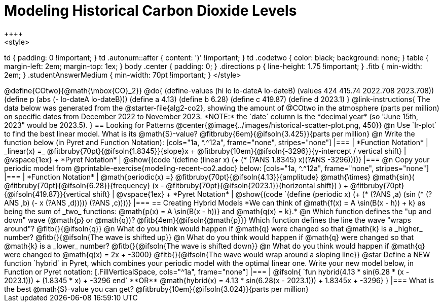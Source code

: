 = Modeling Historical Carbon Dioxide Levels
++++
<style>
td { padding: 0 !important; }
td .autonum::after { content: ')' !important; }
td .codetwo { color: black; background: none; }
table { margin-left: 2em; margin-top: 1ex; }
body .center { padding: 0; }
.directions p { line-height: 1.75 !important; }
.fitb { min-width: 2em; }
.studentAnswerMedium { min-width: 70pt !important; }
</style>
++++

@define{COtwo}{@math{\mbox{CO}_2}}
@do{
(define-values (hi lo lo-dateA lo-dateB) (values 424 415.74 2022.708 2023.708))
(define p (abs (- lo-dateA lo-dateB)))
(define a 4.13)
(define b 6.28)
(define c 419.87)
(define d 2023.1)
}

@link-instructions{
The data below was generated from the @starter-file{alg2-co2}, showing the amount of @COtwo in the atmosphere (parts per million) on specific dates from December 2022 to November 2023. *NOTE:* the `date` column is the *decimal year* (so "June 15th, 2023" would be 2023.5).
}

== Looking for Patterns

@center{@image{../images/historical-scatter-plot.png, 450}}

@n Use `lr-plot` to find the best linear model. What is its @math{S}-value? @fitbruby{6em}{@ifsoln{3.425}}{parts per million}

@n Write the function below (in Pyret and Function Notation):

[cols="1a, ^.^12a", frame="none", stripes="none"]
|===
| *Function Notation*
|
_linear(x) =_ @fitbruby{70pt}{@ifsoln{1.8345}}{slope}x + @fitbruby{10em}{@ifsoln{-3296}}{y-intercept / vertical shift}
| @vspace{1ex} +
*Pyret Notation*
|
@show{(code '(define (linear x) (+ (* (?ANS 1.8345) x)(?ANS -3296))))}
|===

@n Copy your periodic model from @printable-exercise{modeling-recent-co2.adoc} below:

[cols="1a, ^.^12a", frame="none", stripes="none"]
|===
| *Function Notation*
|
@math{periodic(x) =} @fitbruby{70pt}{@ifsoln{4.13}}{amplitude} @math{\times}
@math{sin}(
 @fitbruby{70pt}{@ifsoln{6.28}}{frequency} (x - @fitbruby{70pt}{@ifsoln{2023.1}}{horizontal shift})
) + @fitbruby{70pt}{@ifsoln{419.87}}{vertical shift}

| @vspace{1ex} +
*Pyret Notation*
|
@show{(code `(define (periodic x) (+ (* (?ANS ,a) (sin (* (?ANS ,b) (- x (?ANS ,d))))) (?ANS ,c))))}
|===

== Creating Hybrid Models
*We can think of @math{f(x) = A \sin(B(x - h)) + k} as being the sum of _two_ functions: @math{p(x) = A \sin(B(x - h))} and @math{q(x) = k}.*

@n Which function defines the "up and down" wave (@math{p} or @math{q})? @fitb{4em}{@ifsoln{@math{p}}} Which function defines the line the wave "wraps around"? @fitb{}{@ifsoln{q}}

@n What do you think would happen if @math{q} were changed so that @math{k} is a _higher_ number? @fitb{}{@ifsoln{The wave is shifted up}}

@n What do you think would happen if @math{q} were changed so that @math{k} is a _lower_ number? @fitb{}{@ifsoln{The wave is shifted down}}

@n What do you think would happen if @math{q} were changed to @math{q(x) = 2x + -3000} @fitb{}{@ifsoln{The wave would wrap around a sloping line}}

@star Define a NEW function `hybrid` in Pyret, which combines your periodic model with the optimal linear one. Write your new model below, in Function or Pyret notation:
[.FillVerticalSpace, cols="^1a", frame="none"]
|===
|
@ifsoln{
`fun hybrid(4.13 * sin(6.28 * (x - 2023.1))) + (1.8345 * x) + -3296 end`

**OR**

@math{hybrid(x) = 4.13 * sin(6.28(x - 2023.1))) + 1.8345x + -3296}
}
|===
What is the best @math{S}-value you can get? @fitbruby{10em}{@ifsoln{3.024}}{parts per million} 
